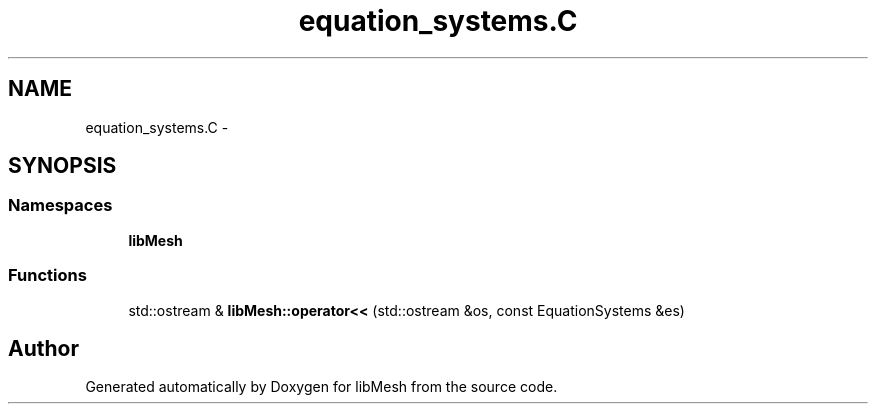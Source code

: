 .TH "equation_systems.C" 3 "Tue May 6 2014" "libMesh" \" -*- nroff -*-
.ad l
.nh
.SH NAME
equation_systems.C \- 
.SH SYNOPSIS
.br
.PP
.SS "Namespaces"

.in +1c
.ti -1c
.RI "\fBlibMesh\fP"
.br
.in -1c
.SS "Functions"

.in +1c
.ti -1c
.RI "std::ostream & \fBlibMesh::operator<<\fP (std::ostream &os, const EquationSystems &es)"
.br
.in -1c
.SH "Author"
.PP 
Generated automatically by Doxygen for libMesh from the source code\&.
